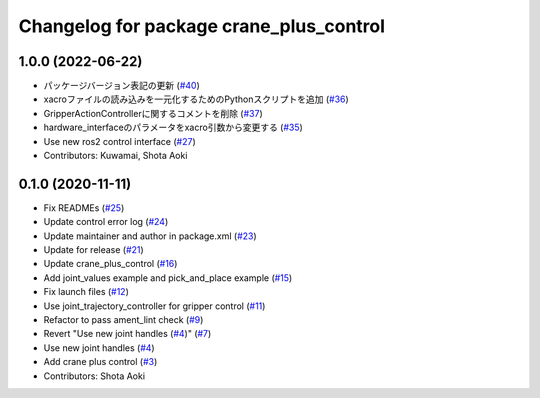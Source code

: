 ^^^^^^^^^^^^^^^^^^^^^^^^^^^^^^^^^^^^^^^^
Changelog for package crane_plus_control
^^^^^^^^^^^^^^^^^^^^^^^^^^^^^^^^^^^^^^^^

1.0.0 (2022-06-22)
------------------
* パッケージバージョン表記の更新 (`#40 <https://github.com/rt-net/crane_plus/issues/40>`_)
* xacroファイルの読み込みを一元化するためのPythonスクリプトを追加 (`#36 <https://github.com/rt-net/crane_plus/issues/36>`_)
* GripperActionControllerに関するコメントを削除 (`#37 <https://github.com/rt-net/crane_plus/issues/37>`_)
* hardware_interfaceのパラメータをxacro引数から変更する (`#35 <https://github.com/rt-net/crane_plus/issues/35>`_)
* Use new ros2 control interface (`#27 <https://github.com/rt-net/crane_plus/issues/27>`_)
* Contributors: Kuwamai, Shota Aoki

0.1.0 (2020-11-11)
------------------
* Fix READMEs (`#25 <https://github.com/rt-net/crane_plus/issues/25>`_)
* Update control error log (`#24 <https://github.com/rt-net/crane_plus/issues/24>`_)
* Update maintainer and author in package.xml (`#23 <https://github.com/rt-net/crane_plus/issues/23>`_)
* Update for release (`#21 <https://github.com/rt-net/crane_plus/issues/21>`_)
* Update crane_plus_control (`#16 <https://github.com/rt-net/crane_plus/issues/16>`_)
* Add joint_values example and pick_and_place example (`#15 <https://github.com/rt-net/crane_plus/issues/15>`_)
* Fix launch files (`#12 <https://github.com/rt-net/crane_plus/issues/12>`_)
* Use joint_trajectory_controller for gripper control (`#11 <https://github.com/rt-net/crane_plus/issues/11>`_)
* Refactor to pass ament_lint check (`#9 <https://github.com/rt-net/crane_plus/issues/9>`_)
* Revert "Use new joint handles (`#4 <https://github.com/rt-net/crane_plus/issues/4>`_)" (`#7 <https://github.com/rt-net/crane_plus/issues/7>`_)
* Use new joint handles (`#4 <https://github.com/rt-net/crane_plus/issues/4>`_)
* Add crane plus control (`#3 <https://github.com/rt-net/crane_plus/issues/3>`_)
* Contributors: Shota Aoki
